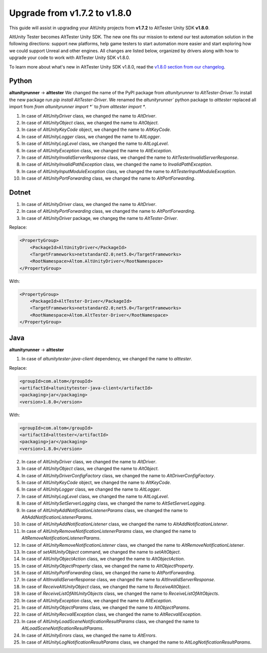 Upgrade from v1.7.2 to v1.8.0
=============================

This guide will assist in upgrading your AltUnity projects from **v1.7.2** to AltTester Unity SDK **v1.8.0**.

AltUnity Tester becomes AltTester Unity SDK. The new one fits our mission to extend our test automation solution in the following directions:
support new platforms, help game testers to start automation more easier and start exploring how we could support Unreal and other engines.
All changes are listed below, organized by drivers along with how to upgrade
your code to work with AltTester Unity SDK v1.8.0.

To learn more about what's new in AltTester Unity SDK v1.8.0, read the
`v1.8.0 section from our changelog <https://github.com/alttester/AltTester-Unity-SDK/blob/development/CHANGELOG.md>`_.

Python
------
**altunityrunner**  →  **alttester**
We changed the name of the PyPI package from `altunityrunner` to `AltTester-Driver`.To install the new package run `pip install AltTester-Driver`.
We renamed the `altunityrunner`` python package to `alttester` replaced all import from `from altunityrunner import *`` to `from alttester import *`.

1. In case of `AltUnityDriver` class, we changed the name to `AltDriver`.
2. In case of `AltUnityObject` class, we changed the name to `AltObject`.
3. In case of `AltUnityKeyCode` object, we changed the name to `AltKeyCode`.
4. In case of `AltUnityLogger` class, we changed the name to `AltLogger`.
5. In case of `AltUnityLogLevel` class, we changed the name to `AltLogLevel`.
6. In case of `AltUnityException` class, we changed the name to `AltException`.
7. In case of `AltUnityInvalidServerResponse` class, we changed the name to `AltTesterInvalidServerResponse`.
8. In case of `AltUnityInvalidPathException` class, we changed the name to `InvalidPathException`.
9. In case of `AltUnityInputModuleException` class, we changed the name to `AltTesterInputModuleException`.
10. In case of `AltUnityPortForwarding` class, we changed the name to `AltPortForwarding`.

Dotnet
------
1. In case of `AltUnityDriver` class, we changed the name to `AltDriver`.
2. In case of `AltUnityPortForwarding` class, we changed the name to `AltPortForwarding`.
3. In case of `AltUnityDriver` package, we changeg the name to `AltTester-Driver`.

Replace:

.. code-block:: C#

    <PropertyGroup>
        <PackageId>AltUnityDriver</PackageId>
        <TargetFrameworks>netstandard2.0;net5.0</TargetFrameworks>
        <RootNamespace>Altom.AltUnityDriver</RootNamespace>
    </PropertyGroup>

With:

.. code-block:: C#

    <PropertyGroup>
        <PackageId>AltTester-Driver</PackageId>
        <TargetFrameworks>netstandard2.0;net5.0</TargetFrameworks>
        <RootNamespace>Altom.AltTester-Driver</RootNamespace>
    </PropertyGroup>
    
Java
----
**altunityrunner**  →  **alttester**

1. In case of `altunitytester-java-client` dependency, we changed the name to `alttester`.

Replace:

.. code-block:: java

    <groupId>com.altom</groupId>
    <artifactId>altunitytester-java-client</artifactId>
    <packaging>jar</packaging>
    <version>1.8.0</version>

With:

.. code-block:: java

    <groupId>com.altom</groupId>
    <artifactId>alttester</artifactId>
    <packaging>jar</packaging>
    <version>1.8.0</version>

2. In case of `AltUnityDriver` class, we changed the name to `AltDriver`.
3. In case of `AltUnityObject` class, we changed the name to `AltObject`.
4. In case of `AltUnityDriverConfigFactory` class, we changed the name to `AltDriverConfigFactory`.
5. In case of `AltUnityKeyCode` object, we changed the name to `AltKeyCode`.
6. In case of `AltUnityLogger` class, we changed the name to `AltLogger`.
7. In case of `AltUnityLogLevel` class, we changed the name to `AltLogLevel`.
8. In case of `AltUnitySetServerLogging` class, we changed the name to `AltSetServerLogging`.
9. In case of `AltUnityAddNotificationListenerParams` class, we changed the name to `AltAddNotificationListenerParams`.
10. In case of `AltUnityAddNotificationListener` class, we changed the name to `AltAddNotificationListener`.
11. In case of `AltUnityRemoveNotificationListenerParams` class, we changed the name to `AltRemoveNotificationListenerParams`.
12. In case of `AltUnityRemoveNotificationListener` class, we changed the name to `AltRemoveNotificationListener`.
13. In case of `setAltUnityObject` command, we changed the name to `setAltObject`.
14. In case of `AltUnityObjectAction` class, we changed the name to `AltObjectAction`.
15. In case of `AltUnityObjectProperty` class, we changed the name to `AltObjectProperty`.
16. In case of `AltUnityPortForwarding` class, we changed the name to `AltPortForwarding`.
17. In case of `AltInvalidServerResponse` class, we changed the name to `AltInvalidServerResponse`.
18. In case of `ReceiveAltUnityObject` class, we changed the name to `ReceiveAltObject`.
19. In case of `ReceiveListOfAltUnityObjects` class, we changed the name to `ReceiveListOfAltObjects`.
20. In case of `AltUnityException` class, we changed the name to `AltException`.
21. In case of `AltUnityObjectParams` class, we changed the name to `AltObjectParams`.
22. In case of `AltUnityRecvallException` class, we changed the name to `AltRecvallException`.
23. In case of `AltUnityLoadSceneNotificationResultParams` class, we changed the name to `AltLoadSceneNotificationResultParams`.
24. In case of `AltUnityErrors` class, we changed the name to `AltErrors`.
25. In case of `AltUnityLogNotificationResultParams` class, we changed the name to `AltLogNotificationResultParams`.